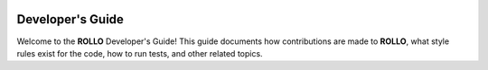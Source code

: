 .. _devguide:

.. image:: ../pics/rollo-logo.png
  :width: 450
  :alt: rollo-logo

=================
Developer's Guide
=================
Welcome to the **ROLLO** Developer's Guide! This guide documents how contributions 
are made to **ROLLO**, what style rules exist for the code, how to run tests, 
and other related topics.
